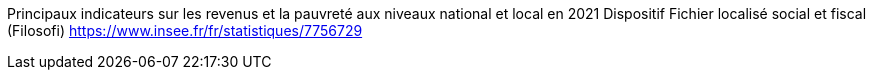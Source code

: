 

Principaux indicateurs sur les revenus et la pauvreté aux niveaux national et local en 2021 Dispositif Fichier localisé social et fiscal (Filosofi)
https://www.insee.fr/fr/statistiques/7756729

